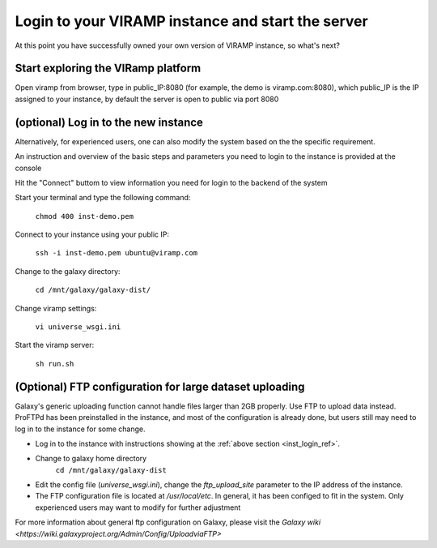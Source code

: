 .. _viramp_login_ref:

Login to your VIRAMP instance and start the server
==================================================

At this point you have successfully owned your own version of VIRAMP instance, so what's next?

Start exploring the VIRamp platform
------------------------------------

Open viramp from browser, type in public_IP:8080 (for example, the demo is viramp.com:8080), which public_IP is the IP assigned to your instance, by default the server is open to public via port 8080

.. image:: viramp-doc/viramp-web.png


.. _inst_login_ref:
(optional) Log in to the new instance
--------------------------------------

Alternatively, for experienced users, one can also modify the system based on the the specific requirement.
 
An instruction and overview of the basic steps and parameters you need to login to the instance is provided at the console

.. image:: viramp-doc/connect-info.png

Hit the "Connect" buttom to view information you need for login to the backend of the system

.. image:: viramp-doc/connect.png

Start your terminal and type the following command:

        ``chmod 400 inst-demo.pem``

Connect to your instance using your public IP:

        ``ssh -i inst-demo.pem ubuntu@viramp.com``

Change to the galaxy directory:

        ``cd /mnt/galaxy/galaxy-dist/``

Change viramp settings:

        ``vi universe_wsgi.ini``

Start the viramp server:

        ``sh run.sh``

(Optional) FTP configuration for large dataset uploading
----------------------------------------------

Galaxy's generic uploading function cannot handle files larger than 2GB properly.  Use FTP to upload data instead. ProFTPd has been preinstalled in the instance, and most of the configuration is already done, but users still may need to log in to the instance for some change.

* Log in to the instance with instructions showing at the :ref:`above section <inst_login_ref>`.

* Change to galaxy home directory
        ``cd /mnt/galaxy/galaxy-dist``

* Edit the config file (`universe_wsgi.ini`), change the `ftp_upload_site` parameter to the IP address of the instance.

* The FTP configuration file is located at `/usr/local/etc`. In general, it has been configed to fit in the system.  Only experienced users may want to modify for further adjustment

For more information about general ftp configuration on Galaxy, please visit the `Galaxy wiki <https://wiki.galaxyproject.org/Admin/Config/UploadviaFTP>`
